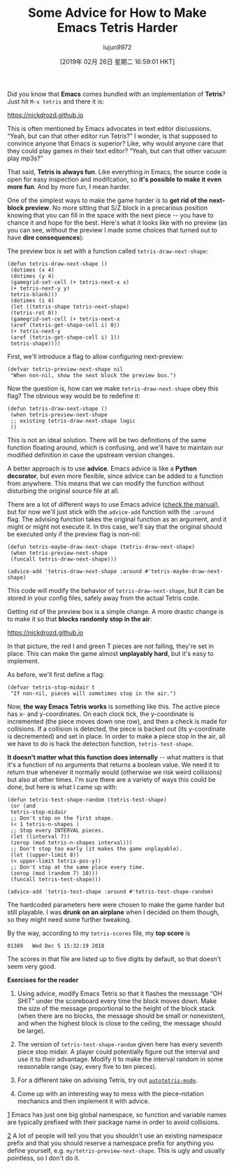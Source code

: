 #+TITLE: Some Advice for How to Make Emacs Tetris Harder
#+URL: https://nickdrozd.github.io/2019/01/14/tetris.html
#+AUTHOR: lujun9972
#+TAGS: raw
#+DATE: [2019年 02月 26日 星期二 16:59:01 HKT]
#+LANGUAGE:  zh-CN
#+OPTIONS:  H:6 num:nil toc:t \n:nil ::t |:t ^:nil -:nil f:t *:t <:nil
Did you know that *Emacs* comes bundled with an implementation of *Tetris*? Just hit =M-x tetris= and there it is:

https://nickdrozd.github.io[[/assets/2019-01-14-tetris/tetris-normal.png]]

This is often mentioned by Emacs advocates in text editor discussions. “Yeah, but can that other editor run Tetris?” I wonder, is that supposed to convince anyone that Emacs is superior? Like, why would anyone care that they could play games in their text editor? “Yeah, but can that other vacuum play mp3s?”

That said, *Tetris is always fun*. Like everything in Emacs, the source code is open for easy inspection and modifcation, so *it's possible to make it even more fun*. And by more fun, I mean harder.

One of the simplest ways to make the game harder is to *get rid of the next-block preview*. No more sitting that S/Z block in a precarious position knowing that you can fill in the space with the next piece -- you have to chance it and hope for the best. Here's what it looks like with no preview (as you can see, without the preview I made some choices that turned out to have *dire consequences*):

[[https://nickdrozd.github.io/assets/2019-01-14-tetris/tetris-no-preview.png]]

The preview box is set with a function called =tetris-draw-next-shape=:

#+BEGIN_EXAMPLE
    (defun tetris-draw-next-shape ()
     (dotimes (x 4)
     (dotimes (y 4)
     (gamegrid-set-cell (+ tetris-next-x x)
     (+ tetris-next-y y)
     tetris-blank)))
     (dotimes (i 4)
     (let ((tetris-shape tetris-next-shape)
     (tetris-rot 0))
     (gamegrid-set-cell (+ tetris-next-x
     (aref (tetris-get-shape-cell i) 0))
     (+ tetris-next-y
     (aref (tetris-get-shape-cell i) 1))
     tetris-shape))))
#+END_EXAMPLE

First, we'll introduce a flag to allow configuring next-preview:

#+BEGIN_EXAMPLE
    (defvar tetris-preview-next-shape nil
     "When non-nil, show the next block the preview box.")
#+END_EXAMPLE

Now the question is, how can we make =tetris-draw-next-shape= obey this flag? The obvious way would be to redefine it:

#+BEGIN_EXAMPLE
    (defun tetris-draw-next-shape ()
     (when tetris-preview-next-shape
     ;; existing tetris-draw-next-shape logic
     ))
#+END_EXAMPLE

This is not an ideal solution. There will be two definitions of the same function floating around, which is confusing, and we'll have to maintain our modified definition in case the upstream version changes.

A better approach is to use *advice*. Emacs advice is like a *Python decorator*, but even more flexible, since advice can be added to a function from anywhere. This means that we can modify the function without disturbing the original source file at all.

There are a lot of different ways to use Emacs advice ([[https://www.gnu.org/software/emacs/manual/html_node/elisp/Advising-Functions.html][check the manual]]), but for now we'll just stick with the =advice-add= function with the =:around= flag. The advising function takes the original function as an argument, and it might or might not execute it. In this case, we'll say that the original should be executed only if the preview flag is non-nil:

#+BEGIN_EXAMPLE
    (defun tetris-maybe-draw-next-shape (tetris-draw-next-shape)
     (when tetris-preview-next-shape
     (funcall tetris-draw-next-shape)))

    (advice-add 'tetris-draw-next-shape :around #'tetris-maybe-draw-next-shape)
#+END_EXAMPLE

This code will modify the behavior of =tetris-draw-next-shape=, but it can be stored in your config files, safely away from the actual Tetris code.

Getting rid of the preview box is a simple change. A more drastic change is to make it so that *blocks randomly stop in the air*:

https://nickdrozd.github.io[[/assets/2019-01-14-tetris/tetris-air.png]]

In that picture, the red I and green T pieces are not falling, they're set in place. This can make the game almost *unplayably hard*, but it's easy to implement.

As before, we'll first define a flag:

#+BEGIN_EXAMPLE
    (defvar tetris-stop-midair t
     "If non-nil, pieces will sometimes stop in the air.")
#+END_EXAMPLE

Now, *the way Emacs Tetris works* is something like this. The active piece has x- and y-coordinates. On each clock tick, the y-coordinate is incremented (the piece moves down one row), and then a check is made for collisions. If a collision is detected, the piece is backed out (its y-coordinate is decremented) and set in place. In order to make a piece stop in the air, all we have to do is hack the detection function, =tetris-test-shape=.

*It doesn't matter what this function does internally* -- what matters is that it's a function of no arguments that returns a boolean value. We need it to return true whenever it normally would (otherwise we risk weird collisions) but also at other times. I'm sure there are a variety of ways this could be done, but here is what I came up with:

#+BEGIN_EXAMPLE
    (defun tetris-test-shape-random (tetris-test-shape)
     (or (and
     tetris-stop-midair
     ;; Don't stop on the first shape.
     (< 1 tetris-n-shapes )
     ;; Stop every INTERVAL pieces.
     (let ((interval 7))
     (zerop (mod tetris-n-shapes interval)))
     ;; Don't stop too early (it makes the game unplayable).
     (let ((upper-limit 8))
     (< upper-limit tetris-pos-y))
     ;; Don't stop at the same place every time.
     (zerop (mod (random 7) 10)))
     (funcall tetris-test-shape)))

    (advice-add 'tetris-test-shape :around #'tetris-test-shape-random)
#+END_EXAMPLE

The hardcoded parameters here were chosen to make the game harder but still playable. I was *drunk on an airplane* when I decided on them though, so they might need some further tweaking.

By the way, according to my =tetris-scores= file, my *top score* is

#+BEGIN_EXAMPLE
    01389   Wed Dec 5 15:32:19 2018
#+END_EXAMPLE

The scores in that file are listed up to five digits by default, so that doesn't seem very good.

*Exercises for the reader*

1. Using advice, modify Emacs Tetris so that it flashes the messsage “OH SHIT” under the scoreboard every time the block moves down. Make the size of the message proportional to the height of the block stack (when there are no blocks, the message should be small or nonexistent, and when the highest block is close to the ceiling, the message should be large).

2. The version of =tetris-test-shape-random= given here has every seventh piece stop midair. A player could potentially figure out the interval and use it to their advantage. Modify it to make the interval random in some reasonable range (say, every five to ten pieces).

3. For a different take on advising Tetris, try out [[https://nullprogram.com/blog/2014/10/19/][=autotetris-mode=]].

4. Come up with an interesting way to mess with the piece-rotation mechanics and then implement it with advice.

[[#fnr.1][1]] Emacs has just one big global namespace, so function and variable names are typically prefixed with their package name in order to avoid collisions.

[[#fnr.2][2]] A lot of people will tell you that you shouldn't use an existing namespace prefix and that you should reserve a namespace prefix for anything you define yourself, e.g. =my/tetris-preview-next-shape=. This is ugly and usually pointless, so I don't do it.
